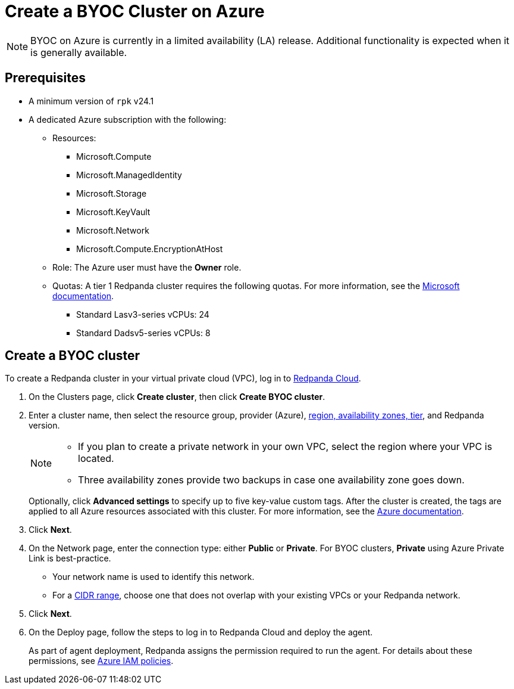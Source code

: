 = Create a BYOC Cluster on Azure
:description: Use the Redpanda Cloud UI to create a BYOC cluster on Azure.
:page-cloud: true

NOTE: BYOC on Azure is currently in a limited availability (LA) release. Additional functionality is expected when it is generally available.

== Prerequisites

* A minimum version of `rpk` v24.1
* A dedicated Azure subscription with the following: 
+
** Resources:
+
*** Microsoft.Compute
*** Microsoft.ManagedIdentity
*** Microsoft.Storage
*** Microsoft.KeyVault
*** Microsoft.Network
*** Microsoft.Compute.EncryptionAtHost
+
** Role: The Azure user must have the *Owner* role.
+
** Quotas: A tier 1 Redpanda cluster requires the following quotas. For more information, see the https://learn.microsoft.com/en-us/azure/quotas/view-quotas[Microsoft documentation].
+
*** Standard Lasv3-series vCPUs: 24
*** Standard Dadsv5-series vCPUs: 8

== Create a BYOC cluster

To create a Redpanda cluster in your virtual private cloud (VPC), log in to https://cloud.redpanda.com[Redpanda Cloud^]. 

. On the Clusters page, click *Create cluster*, then click *Create BYOC cluster*.
. Enter a cluster name, then select the resource group, provider (Azure), xref:deploy:deployment-option/cloud/byoc-tiers.adoc[region, availability zones, tier], and Redpanda version. 
+
[NOTE]
==== 
* If you plan to create a private network in your own VPC, select the region where your VPC is located.
* Three availability zones provide two backups in case one availability zone goes down.
====
+ 
Optionally, click *Advanced settings* to specify up to five key-value custom tags. After the cluster is created, the tags are applied to all Azure resources associated with this cluster. For more information, see the https://learn.microsoft.com/en-us/azure/azure-resource-manager/management/tag-resources[Azure documentation^].

. Click *Next*.
. On the Network page, enter the connection type: either *Public* or *Private*. For BYOC clusters, *Private* using Azure Private Link is best-practice. 
** Your network name is used to identify this network.
** For a xref:./cidr-ranges.adoc[CIDR range], choose one that does not overlap with your existing VPCs or your Redpanda network.
. Click *Next*.
. On the Deploy page, follow the steps to log in to Redpanda Cloud and deploy the agent.
+
As part of agent deployment, Redpanda assigns the permission required to run the agent. For details about these permissions, see xref:./security/authorization/cloud-iam-policies-azure.adoc[Azure IAM policies].

